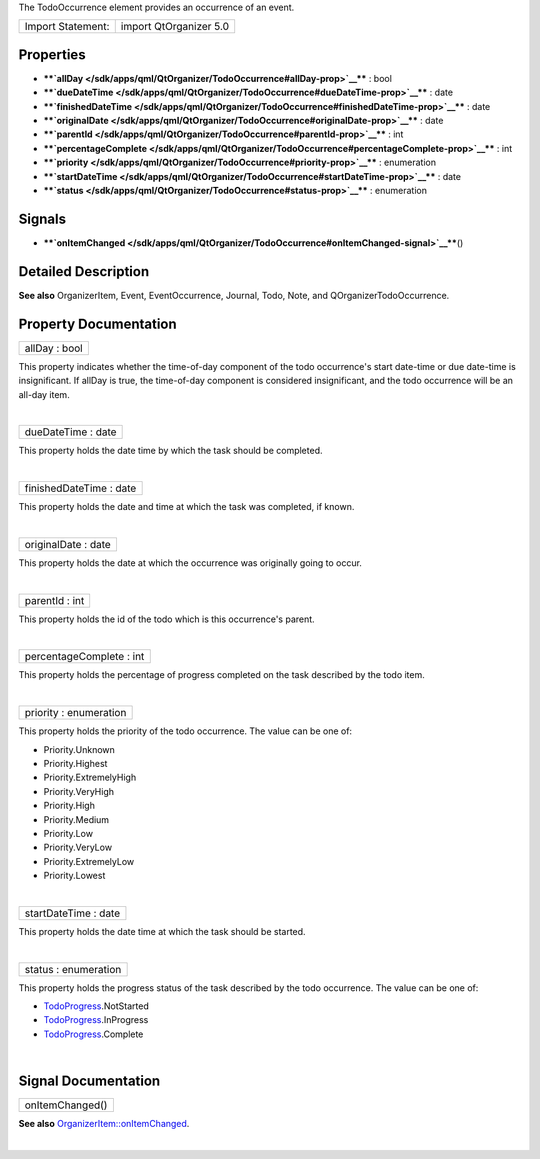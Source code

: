 The TodoOccurrence element provides an occurrence of an event.

+---------------------+--------------------------+
| Import Statement:   | import QtOrganizer 5.0   |
+---------------------+--------------------------+

Properties
----------

-  ****`allDay </sdk/apps/qml/QtOrganizer/TodoOccurrence#allDay-prop>`__****
   : bool
-  ****`dueDateTime </sdk/apps/qml/QtOrganizer/TodoOccurrence#dueDateTime-prop>`__****
   : date
-  ****`finishedDateTime </sdk/apps/qml/QtOrganizer/TodoOccurrence#finishedDateTime-prop>`__****
   : date
-  ****`originalDate </sdk/apps/qml/QtOrganizer/TodoOccurrence#originalDate-prop>`__****
   : date
-  ****`parentId </sdk/apps/qml/QtOrganizer/TodoOccurrence#parentId-prop>`__****
   : int
-  ****`percentageComplete </sdk/apps/qml/QtOrganizer/TodoOccurrence#percentageComplete-prop>`__****
   : int
-  ****`priority </sdk/apps/qml/QtOrganizer/TodoOccurrence#priority-prop>`__****
   : enumeration
-  ****`startDateTime </sdk/apps/qml/QtOrganizer/TodoOccurrence#startDateTime-prop>`__****
   : date
-  ****`status </sdk/apps/qml/QtOrganizer/TodoOccurrence#status-prop>`__****
   : enumeration

Signals
-------

-  ****`onItemChanged </sdk/apps/qml/QtOrganizer/TodoOccurrence#onItemChanged-signal>`__****\ ()

Detailed Description
--------------------

**See also** OrganizerItem, Event, EventOccurrence, Journal, Todo, Note,
and QOrganizerTodoOccurrence.

Property Documentation
----------------------

+--------------------------------------------------------------------------+
|        \ allDay : bool                                                   |
+--------------------------------------------------------------------------+

This property indicates whether the time-of-day component of the todo
occurrence's start date-time or due date-time is insignificant. If
allDay is true, the time-of-day component is considered insignificant,
and the todo occurrence will be an all-day item.

| 

+--------------------------------------------------------------------------+
|        \ dueDateTime : date                                              |
+--------------------------------------------------------------------------+

This property holds the date time by which the task should be completed.

| 

+--------------------------------------------------------------------------+
|        \ finishedDateTime : date                                         |
+--------------------------------------------------------------------------+

This property holds the date and time at which the task was completed,
if known.

| 

+--------------------------------------------------------------------------+
|        \ originalDate : date                                             |
+--------------------------------------------------------------------------+

This property holds the date at which the occurrence was originally
going to occur.

| 

+--------------------------------------------------------------------------+
|        \ parentId : int                                                  |
+--------------------------------------------------------------------------+

This property holds the id of the todo which is this occurrence's
parent.

| 

+--------------------------------------------------------------------------+
|        \ percentageComplete : int                                        |
+--------------------------------------------------------------------------+

This property holds the percentage of progress completed on the task
described by the todo item.

| 

+--------------------------------------------------------------------------+
|        \ priority : enumeration                                          |
+--------------------------------------------------------------------------+

This property holds the priority of the todo occurrence. The value can
be one of:

-  Priority.Unknown
-  Priority.Highest
-  Priority.ExtremelyHigh
-  Priority.VeryHigh
-  Priority.High
-  Priority.Medium
-  Priority.Low
-  Priority.VeryLow
-  Priority.ExtremelyLow
-  Priority.Lowest

| 

+--------------------------------------------------------------------------+
|        \ startDateTime : date                                            |
+--------------------------------------------------------------------------+

This property holds the date time at which the task should be started.

| 

+--------------------------------------------------------------------------+
|        \ status : enumeration                                            |
+--------------------------------------------------------------------------+

This property holds the progress status of the task described by the
todo occurrence. The value can be one of:

-  `TodoProgress </sdk/apps/qml/QtOrganizer/TodoProgress/>`__.NotStarted
-  `TodoProgress </sdk/apps/qml/QtOrganizer/TodoProgress/>`__.InProgress
-  `TodoProgress </sdk/apps/qml/QtOrganizer/TodoProgress/>`__.Complete

| 

Signal Documentation
--------------------

+--------------------------------------------------------------------------+
|        \ onItemChanged()                                                 |
+--------------------------------------------------------------------------+

**See also**
`OrganizerItem::onItemChanged </sdk/apps/qml/QtOrganizer/OrganizerItem#onItemChanged-signal>`__.

| 

